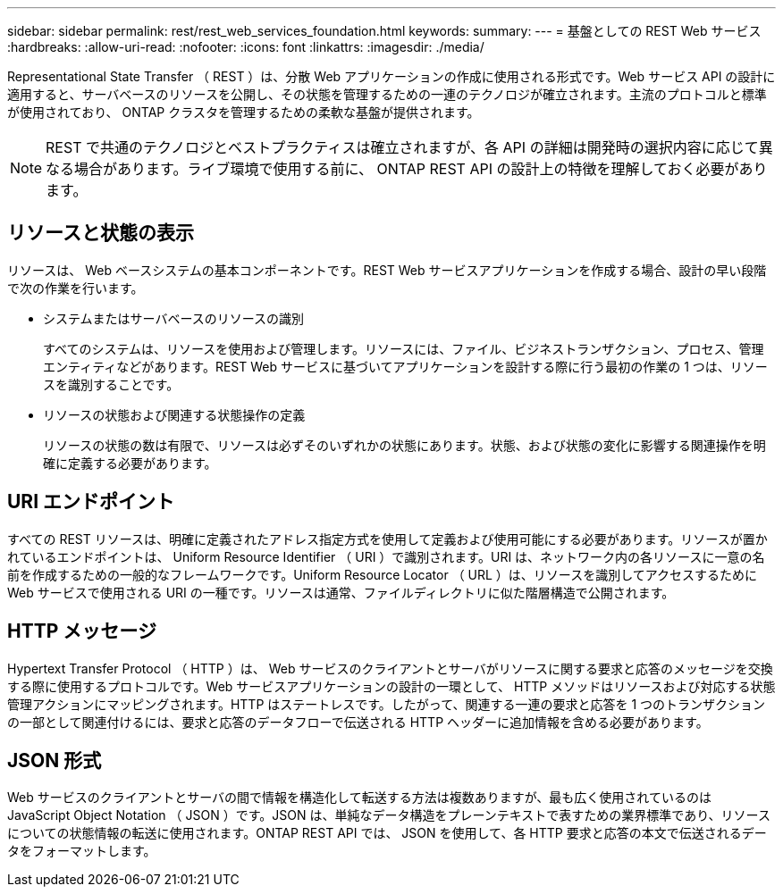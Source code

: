 ---
sidebar: sidebar 
permalink: rest/rest_web_services_foundation.html 
keywords:  
summary:  
---
= 基盤としての REST Web サービス
:hardbreaks:
:allow-uri-read: 
:nofooter: 
:icons: font
:linkattrs: 
:imagesdir: ./media/


[role="lead"]
Representational State Transfer （ REST ）は、分散 Web アプリケーションの作成に使用される形式です。Web サービス API の設計に適用すると、サーバベースのリソースを公開し、その状態を管理するための一連のテクノロジが確立されます。主流のプロトコルと標準が使用されており、 ONTAP クラスタを管理するための柔軟な基盤が提供されます。


NOTE: REST で共通のテクノロジとベストプラクティスは確立されますが、各 API の詳細は開発時の選択内容に応じて異なる場合があります。ライブ環境で使用する前に、 ONTAP REST API の設計上の特徴を理解しておく必要があります。



== リソースと状態の表示

リソースは、 Web ベースシステムの基本コンポーネントです。REST Web サービスアプリケーションを作成する場合、設計の早い段階で次の作業を行います。

* システムまたはサーバベースのリソースの識別
+
すべてのシステムは、リソースを使用および管理します。リソースには、ファイル、ビジネストランザクション、プロセス、管理エンティティなどがあります。REST Web サービスに基づいてアプリケーションを設計する際に行う最初の作業の 1 つは、リソースを識別することです。

* リソースの状態および関連する状態操作の定義
+
リソースの状態の数は有限で、リソースは必ずそのいずれかの状態にあります。状態、および状態の変化に影響する関連操作を明確に定義する必要があります。





== URI エンドポイント

すべての REST リソースは、明確に定義されたアドレス指定方式を使用して定義および使用可能にする必要があります。リソースが置かれているエンドポイントは、 Uniform Resource Identifier （ URI ）で識別されます。URI は、ネットワーク内の各リソースに一意の名前を作成するための一般的なフレームワークです。Uniform Resource Locator （ URL ）は、リソースを識別してアクセスするために Web サービスで使用される URI の一種です。リソースは通常、ファイルディレクトリに似た階層構造で公開されます。



== HTTP メッセージ

Hypertext Transfer Protocol （ HTTP ）は、 Web サービスのクライアントとサーバがリソースに関する要求と応答のメッセージを交換する際に使用するプロトコルです。Web サービスアプリケーションの設計の一環として、 HTTP メソッドはリソースおよび対応する状態管理アクションにマッピングされます。HTTP はステートレスです。したがって、関連する一連の要求と応答を 1 つのトランザクションの一部として関連付けるには、要求と応答のデータフローで伝送される HTTP ヘッダーに追加情報を含める必要があります。



== JSON 形式

Web サービスのクライアントとサーバの間で情報を構造化して転送する方法は複数ありますが、最も広く使用されているのは JavaScript Object Notation （ JSON ）です。JSON は、単純なデータ構造をプレーンテキストで表すための業界標準であり、リソースについての状態情報の転送に使用されます。ONTAP REST API では、 JSON を使用して、各 HTTP 要求と応答の本文で伝送されるデータをフォーマットします。
